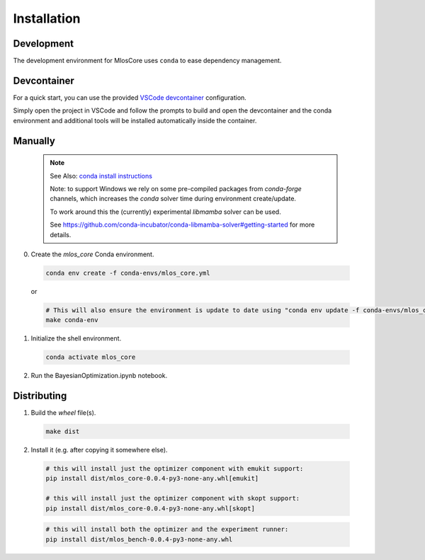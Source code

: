 Installation
============

Development
-----------

The development environment for MlosCore uses ``conda`` to ease dependency management.

Devcontainer
------------

For a quick start, you can use the provided `VSCode devcontainer <https://code.visualstudio.com/docs/remote/containers>`_ configuration.

Simply open the project in VSCode and follow the prompts to build and open the devcontainer and the conda environment and additional tools will be installed automatically inside the container.

Manually
--------

  .. note::
    See Also: `conda install instructions <https://docs.conda.io/projects/conda/en/latest/user-guide/install/index.html>`_

    Note: to support Windows we rely on some pre-compiled packages from `conda-forge` channels, which increases the `conda` solver time during environment create/update.

    To work around this the (currently) experimental `libmamba` solver can be used.

    See `<https://github.com/conda-incubator/conda-libmamba-solver#getting-started>`_ for more details.


0. Create the `mlos_core` Conda environment.

  .. code-block:: shell

    conda env create -f conda-envs/mlos_core.yml

  or

  .. code-block:: shell

    # This will also ensure the environment is update to date using "conda env update -f conda-envs/mlos_core.yml"
    make conda-env


1. Initialize the shell environment.

  .. code-block:: shell

    conda activate mlos_core

2. Run the BayesianOptimization.ipynb notebook.

Distributing
------------

1. Build the *wheel* file(s).

  .. code-block:: shell

    make dist

2. Install it (e.g. after copying it somewhere else).

  .. code-block:: shell

    # this will install just the optimizer component with emukit support:
    pip install dist/mlos_core-0.0.4-py3-none-any.whl[emukit]

    # this will install just the optimizer component with skopt support:
    pip install dist/mlos_core-0.0.4-py3-none-any.whl[skopt]

  .. code-block:: shell

    # this will install both the optimizer and the experiment runner:
    pip install dist/mlos_bench-0.0.4-py3-none-any.whl

